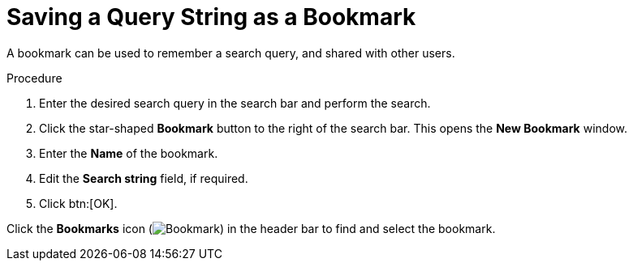 :_content-type: PROCEDURE
[id="Saving_a_query_string_as_a_bookmark"]
= Saving a Query String as a Bookmark

A bookmark can be used to remember a search query, and shared with other users.

.Procedure

. Enter the desired search query in the search bar and perform the search.
. Click the star-shaped *Bookmark* button to the right of the search bar. This opens the *New Bookmark* window.
. Enter the *Name* of the bookmark.
. Edit the *Search string* field, if required.
. Click btn:[OK].

Click the *Bookmarks* icon (image:images/Bookmark.png[]) in the header bar to find and select the bookmark.
